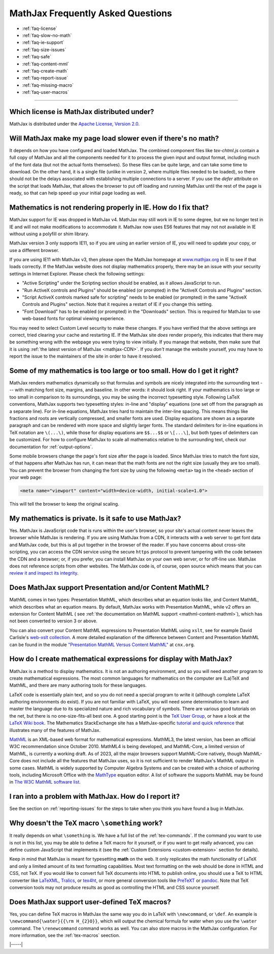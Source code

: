 .. _FAQ:

##################################
MathJax Frequently Asked Questions
##################################

* :ref:`faq-license`
* :ref:`faq-slow-no-math`
* :ref:`faq-ie-support`
* :ref:`faq-size-issues`
* :ref:`faq-safe`
* :ref:`faq-content-mml`
* :ref:`faq-create-math`
* :ref:`faq-report-issue`
* :ref:`faq-missing-macro`
* :ref:`faq-user-macros`

-----


.. _faq-license:

Which license is MathJax distributed under?
===========================================

MathJax is distributed under the `Apache License, Version
2.0 <https://github.com/mathjax/MathJax/blob/master/LICENSE>`__.


.. _faq-slow-no-math:

Will MathJax make my page load slower even if there's no math?
==============================================================

It depends on how you have configured and loaded MathJax.  The
combined component files like `tex-chtml.js` contain a full copy of
MathJax and all the components needed for it to process the given
input and output format, including much of the font data (but not the
actual fonts themselves).  So these files can be quite large, and can
take some time to download.  On the other hand, it is a single file
(unlike in version 2, where multiple files needed to be loaded), so
there should not be the delays associated with establishing multiple
connections to a server.  If you use the `defer` attribute on the
script that loads MathJax, that allows the browser to put off loading
and running MathJax until the rest of the page is ready, so that can
help speed up your initial page loading as well.


.. _faq-ie-support:

Mathematics is not rendering properly in IE. How do I fix that?
===============================================================

MathJax support for IE was dropped in MathJax v4.  MathJax may still
work in IE to some degree, but we no longer test in IE and will not
make modifications to accommodate it.  MathJax now uses ES6 features
that may not not available in IE without using a polyfill or shim
library.

MathJax version 3 only supports IE11, so if you are using an earlier
version of IE, you will need to update your copy, or use a different
browser.

If you are using IE11 with MathJax v3, then please open the MathJax
homepage at `www.mathjax.org <https://www.mathjax.org/#samples>`__ in
IE to see if that loads correctly.  If the MathJax website does not
display mathematics properly, there may be an issue with your security
settings in Internet Explorer. Please check the following settings:

-  "Active Scripting" under the Scripting section should be enabled, as
   it allows JavaScript to run.
-  "Run ActiveX controls and Plugins" should be enabled (or prompted) in
   the "ActiveX Controls and Plugins" section.
-  "Script ActiveX controls marked safe for scripting" needs to be
   enabled (or prompted) in the same "ActiveX Controls and Plugins"
   section. Note that it requires a restart of IE if you change this
   setting.
-  "Font Download" has to be enabled (or prompted) in the "Downloads"
   section. This is required for MathJax to use web-based fonts for
   optimal viewing experience.

You may need to select Custom Level security to make these changes. If
you have verified that the above settings are correct, tried clearing
your cache and restarting IE.  If the MathJax site *does* render
properly, this indicates that there may be something wrong with the
webpage you were trying to view initially.  If you manage that
website, then make sure that it is using :ref:`the latest version of
MathJax <mathjax-CDN>`.  If you *don't* manage the website yourself,
you may have to report the issue to the maintainers of the site in
order to have it resolved.


.. _faq-size-issues:

Some of my mathematics is too large or too small. How do I get it right?
========================================================================

MathJax renders mathematics dynamically so that formulas and symbols
are nicely integrated into the surrounding text --- with matching font
size, margins, and baseline.  In other words: it should look right. If
your mathematics is too large or too small in comparison to its
surroundings, you may be using the incorrect typesetting
style. Following LaTeX conventions, MathJax supports two typesetting
styles: in-line and "display" equations (one set off from the
paragraph as a separate line). For in-line equations, MathJax tries
hard to maintain the inter-line spacing. This means things like
fractions and roots are vertically compressed, and smaller fonts are
used. Display equations are shown as a separate paragraph and can be
rendered with more space and slightly larger fonts. The standard
delimiters for in-line equations in TeX notation are ``\(...\)``,
while those for display equations are ``$$...$$`` or ``\[...\]``, but
both types of delimiters can be customized. For how to configure
MathJax to scale all mathematics relative to the surrounding text,
check our documentation for :ref:`output-options`.

Some mobile browsers change the page's font size after the page is
loaded.  Since MathJax tries to match the font size, of that happens
after MathJax has run, it can mean that the math fonts are not the
right size (usually they are too small).  You can prevent the browser
from changing the font size by using the following ``<meta>`` tag in
the ``<head>`` section of your web page:

.. code-block:: html

   <meta name="viewport" content="width=device-width, initial-scale=1.0">

This will tell the browser to keep the original scaling.


.. _faq-safe:

My mathematics is private. Is it safe to use MathJax?
=====================================================

Yes. MathJax is JavaScript code that is runs within the user's
browser, so your site's actual content never leaves the browser while
MathJax is rendering. If you are using MathJax from a CDN, it
interacts with a web server to get font data and MathJax code, but
this is all put together in the browser of the reader. If you have
concerns about cross-site scripting, you can access the CDN service
using the secure ``https`` protocol to prevent tampering with the code
between the CDN and a browser; or, if you prefer, you can install
MathJax on your own web server, or for off-line use. MathJax does not
reference scripts from other websites. The MathJax code is, of course,
open source which means that you can `review it and inspect its
integrity <https://github.com/mathjax/MathJax-src>`__.


.. _faq-content-mml:

Does MathJax support Presentation and/or Content MathML?
========================================================

MathML comes in two types: Presentation MathML, which describes what
an equation looks like, and Content MathML, which describes what an
equation means. By default, MathJax works with Presentation MathML,
while v2 offers an extension for Content MathML ( see :ref:`the
documentation on MathML support <mathml-content-mathml>`), which has
not been converted to version 3 or above.

You can also convert your Content MathML expressions to Presentation
MathML using ``xslt``, see for example David Carlisle's `web-xslt
collection <https://github.com/davidcarlisle/web-xslt>`__. A more
detailed explanation of the difference between Content and
Presentation MathML can be found in the module `"Presentation MathML
Versus Content MathML" <https://cnx.org/content/m31620/latest/>`__ at
``cnx.org``.


.. _faq-create-math:

How do I create mathematical expressions for display with MathJax?
==================================================================

MathJax is a method to display mathematics. It is not an authoring
environment, and so you will need another program to create mathematical
expressions. The most common languages for mathematics on the computer
are (La)TeX and MathML, and there are many authoring tools for these
languages.

LaTeX code is essentially plain text, and so you do not need a special
program to write it (although complete LaTeX authoring environments do
exist). If you are not familiar with LaTeX, you will need some
determination to learn and master the language due to its specialized
nature and rich vocabulary of symbols. There are various good
tutorials on the net, but there is no one-size-fits-all best one. A
good starting point is the `TeX User Group
<http://www.tug.org/begin.html>`__, or have a look at the `LaTeX Wiki
book <http://en.wikibooks.org/wiki/LaTeX>`__.  The Mathematics
StackExchange site has a MathJax-specific `tutorial and quick
reference <https://math.meta.stackexchange.com/questions/5020/mathjax-basic-tutorial-and-quick-reference>`__
that illustrates many of the features of MathJax.

`MathML <http://www.w3.org/Math/>`__ is an XML-based web format for
mathematical expressions. MathML3, the latest version, has been an
official W3C recommendation since October 2010.  MathML4 is being
developed, and MathML-Core, a limited version of MathML, is currently
a working draft.  As of 2023, all the major browsers support
MathML-Core natively, though MathML-Core does not include all the
features that MathJax uses, so it is not sufficient to render
MathJax's MathML output in some cases.  MathML is widely supported by
Computer Algebra Systems and can be created with a choice of authoring
tools, including Microsoft Office with the `MathType
<http://www.dessci.com/en/products/MathType/>`__ equation editor. A
list of software the supports MathML may be found in `The W3C MathML
software list <http://www.w3.org/Math/wiki/Tools>`__.


.. _faq-report-issue:

I ran into a problem with MathJax. How do I report it?
======================================================

See the section on :ref:`reporting-issues` for the
steps to take when you think you have found a bug in MathJax.


.. _faq-missing-macro:

Why doesn't the TeX macro ``\something`` work?
==============================================

It really depends on what ``\something`` is. We have a full list of
the :ref:`tex-commands`. If the command you want
to use is not in this list, you may be able to define a TeX macro for
it yourself, or if you want to get really advanced, you can define
custom JavaScript that implements it (see the :ref:`Custom Extensions
<custom-extension>` section for details).

Keep in mind that MathJax is meant for typesetting **math** on the
web. It only replicates the math functionality of LaTeX and only a
limited amount of its text formatting capabilities.  Most text
formatting on the web should be done in HTML and CSS, not TeX. If you
would like to convert full TeX documents into HTML to publish online,
you should use a TeX to HTML converter like `LaTeXML
<http://dlmf.nist.gov/LaTeXML/>`__, `Tralics
<http://www-sop.inria.fr/apics/tralics/>`__, or `tex4ht
<https://tug.org/tex4ht/>`__, or more general conversion tools like
`PreTeXT <https://pretextbook.org>`__ or `pandoc
<https://pandoc.org>`__.  Note that TeX conversion tools may not
produce results as good as controlling the HTML and CSS source
yourself.


.. _faq-user-macros:

Does MathJax support user-defined TeX macros?
=============================================

Yes, you can define TeX macros in MathJax the same way you do in LaTeX
with ``\newcommand``, or ``\def``.  An example is
``\newcommand{\water}{{\rm H_{2}O}}``, which will output the chemical
formula for water when you use the ``\water`` command. The
``\renewcommand`` command works as well. You can also store macros in
the MathJax configuration. For more information, see the
:ref:`tex-macros` seection.

|-----|
